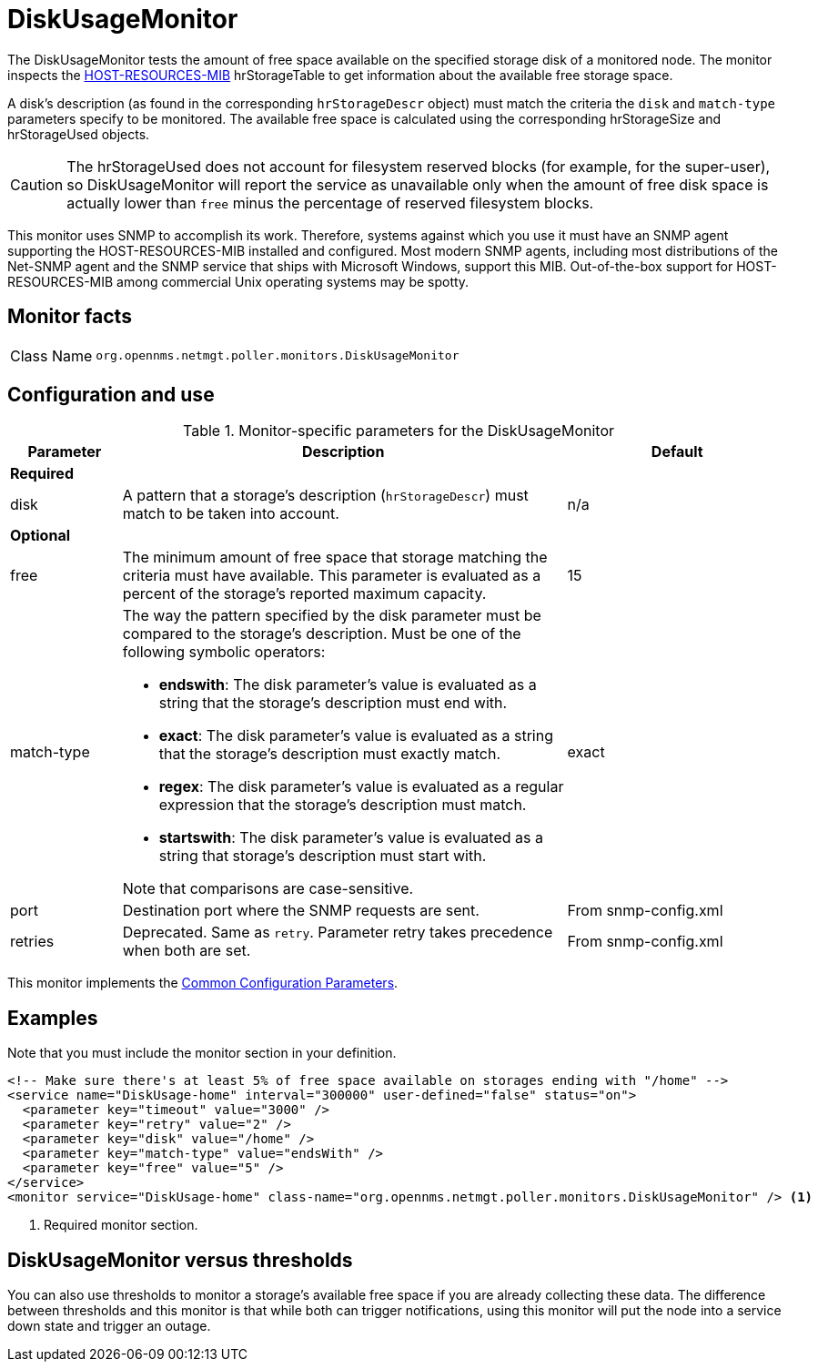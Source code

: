 
= DiskUsageMonitor

The DiskUsageMonitor tests the amount of free space available on the specified storage disk of a monitored node.
The monitor inspects the http://tools.ietf.org/html/rfc1514[HOST-RESOURCES-MIB] hrStorageTable to get information about the available free storage space.

A disk's description (as found in the corresponding `hrStorageDescr` object) must match the criteria the `disk` and `match-type` parameters specify to be monitored.
The available free space is calculated using the corresponding hrStorageSize and hrStorageUsed objects.

CAUTION: The hrStorageUsed does not account for filesystem reserved blocks (for example, for the super-user), so DiskUsageMonitor will report the service as unavailable only when the amount of free disk space is actually lower than `free` minus the percentage of reserved filesystem blocks.

This monitor uses SNMP to accomplish its work.
Therefore, systems against which you use it must have an SNMP agent supporting the HOST-RESOURCES-MIB installed and configured.
Most modern SNMP agents, including most distributions of the Net-SNMP agent and the SNMP service that ships with Microsoft Windows, support this MIB.
Out-of-the-box support for HOST-RESOURCES-MIB among commercial Unix operating systems may be spotty.

== Monitor facts

[cols="1,7"]
|===
| Class Name
| `org.opennms.netmgt.poller.monitors.DiskUsageMonitor`
|===

== Configuration and use

.Monitor-specific parameters for the DiskUsageMonitor
[options="header"]
[cols="1,4a,2"]
|===
| Parameter
| Description
| Default

3+|*Required*

| disk
| A pattern that a storage's description (`hrStorageDescr`) must match to be taken into account.
| n/a

3+|*Optional*

| free
| The minimum amount of free space that storage matching the criteria must have available.
This parameter is evaluated as a percent of the storage's reported maximum capacity.
| 15

| match-type
| The way the pattern specified by the disk parameter must be compared to the storage's description.
Must be one of the following symbolic operators:

* **endswith**: The disk parameter's value is evaluated as a string that the storage's description must end with.
* **exact**: The disk parameter's value is evaluated as a string that the storage's description must exactly match.
* **regex**: The disk parameter's value is evaluated as a regular expression that the storage's description must match.
* **startswith**: The disk parameter's value is evaluated as a string that storage's description must start with.

Note that comparisons are case-sensitive.
| exact

| port
| Destination port where the SNMP requests are sent.
| From snmp-config.xml

| retries
| Deprecated.
Same as `retry`.
Parameter retry takes precedence when both are set.
|From snmp-config.xml
|===

This monitor implements the <<reference:service-assurance/introduction.adoc#ref-service-assurance-monitors-common-parameters, Common Configuration Parameters>>.

== Examples

Note that you must include the monitor section in your definition.

[source, xml]
----
<!-- Make sure there's at least 5% of free space available on storages ending with "/home" -->
<service name="DiskUsage-home" interval="300000" user-defined="false" status="on">
  <parameter key="timeout" value="3000" />
  <parameter key="retry" value="2" />
  <parameter key="disk" value="/home" />
  <parameter key="match-type" value="endsWith" />
  <parameter key="free" value="5" />
</service>
<monitor service="DiskUsage-home" class-name="org.opennms.netmgt.poller.monitors.DiskUsageMonitor" /> <1>
----
<1> Required monitor section.

== DiskUsageMonitor versus thresholds

You can also use thresholds to monitor a storage's available free space if you are already collecting these data.
The difference between thresholds and this monitor is that while both can trigger notifications, using this monitor will put the node into a service down state and trigger an outage.
